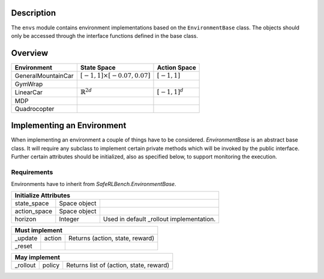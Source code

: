 Description
-----------

The ``envs`` module contains environment implementations based on the
``EnvironmentBase`` class.
The objects should only be accessed through the interface functions defined
in the base class.

Overview
--------

=================== =================================== =======================
Environment         State Space                         Action Space
=================== =================================== =======================
GeneralMountainCar  :math:`[-1,1]\times[-0.07,0.07]`    :math:`[-1, 1]`
GymWrap
LinearCar           :math:`\mathbb{R}^{2d}`             :math:`[-1, 1]^d`
MDP
Quadrocopter
=================== =================================== =======================

Implementing an Environment
---------------------------

When implementing an environment a couple of things have to be considered.
`EnvironmentBase` is an abstract base class. It will require any subclass to
implement certain private methods which will be invoked by the public
interface. Further certain attributes should be initialized, also as specified
below, to support monitoring the execution.

Requirements
~~~~~~~~~~~~

Environments have to inherit from `SafeRLBench.EnvironmentBase`.

=============== =============== ===============================================
Initialize Attributes
===============================================================================
state_space     Space object
action_space    Space object
horizon         Integer         Used in default _rollout implementation.
=============== =============== ===============================================

=============== =============== ===============================================
Must implement
===============================================================================
_update         action          Returns (action, state, reward)
_reset
=============== =============== ===============================================

=============== =============== ===============================================
May implement
===============================================================================
_rollout        policy          Returns list of (action, state, reward)
=============== =============== ===============================================
